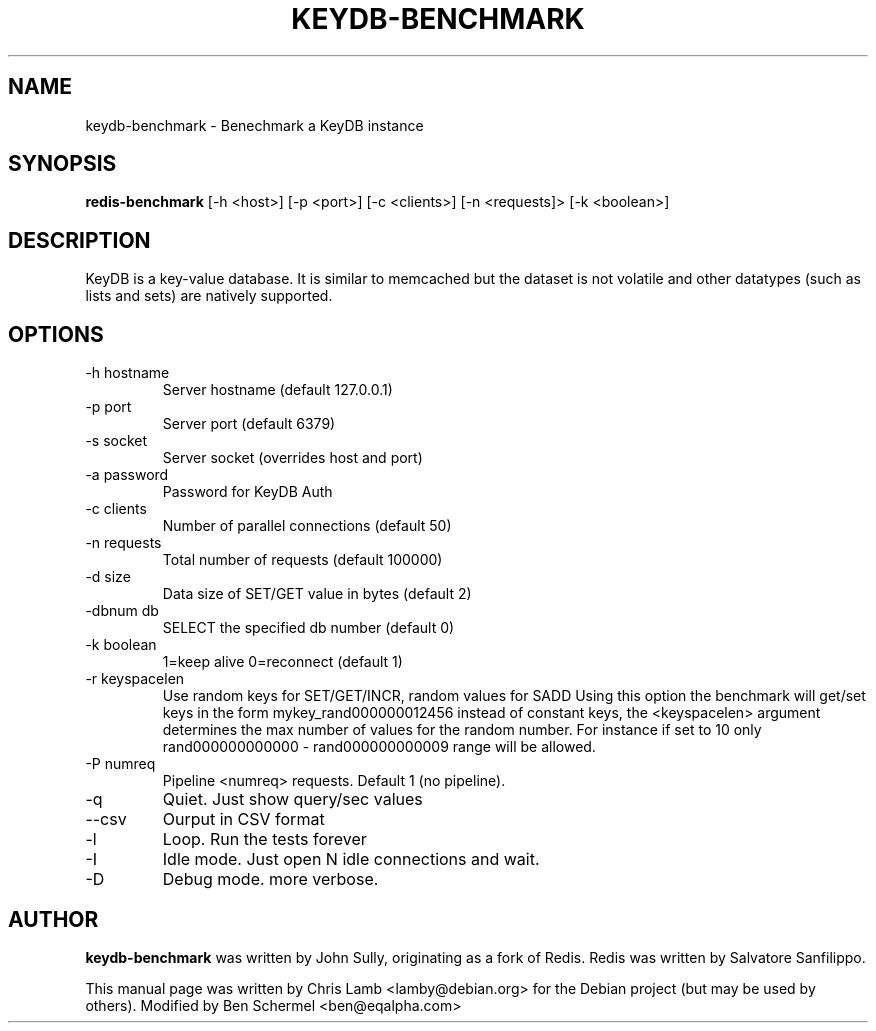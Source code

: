 .TH KEYDB-BENCHMARK 1 "August 17, 2019"
.SH NAME
keydb-benchmark \- Benechmark a KeyDB instance
.SH SYNOPSIS
.B redis-benchmark
[\-h <host>] [\-p <port>] [\-c <clients>] [\-n <requests]> [\-k <boolean>]
.SH DESCRIPTION
KeyDB is a key-value database. It is similar to memcached but the dataset is
not volatile and other datatypes (such as lists and sets) are natively
supported.
.SH OPTIONS
.TP
\-h hostname
Server hostname (default 127.0.0.1)
.TP
\-p port
Server port (default 6379)
.TP
\-s socket
Server socket (overrides host and port)
.TP
\-a password
Password for KeyDB Auth
.TP 
\-c clients
Number of parallel connections (default 50)
.TP
\-n requests
Total number of requests (default 100000)
.TP
\-d size
Data size of SET/GET value in bytes (default 2)
.TP
\-dbnum db
SELECT the specified db number (default 0)
.TP
\-k boolean
1=keep alive 0=reconnect (default 1)
.TP
\-r keyspacelen
Use random keys for SET/GET/INCR, random values for SADD Using this option the
benchmark will get/set keys in the form mykey_rand000000012456 instead of
constant keys, the <keyspacelen> argument determines the max number of values
for the random number. For instance if set to 10 only rand000000000000 -
rand000000000009 range will be allowed.
.TP
\-P numreq
Pipeline <numreq> requests. Default 1 (no pipeline).
.TP
\-q
Quiet. Just show query/sec values
.TP
\-\-csv
Ourput in CSV format
.TP
\-l
Loop. Run the tests forever
.TP
\-I
Idle mode. Just open N idle connections and wait.
.TP
\-D
Debug mode. more verbose.
.SH AUTHOR
\fBkeydb-benchmark\fP was written by John Sully, originating as a fork of Redis. Redis was written by Salvatore Sanfilippo.
.PP
This manual page was written by Chris Lamb <lamby@debian.org> for the Debian
project (but may be used by others). Modified by Ben Schermel <ben@eqalpha.com>

